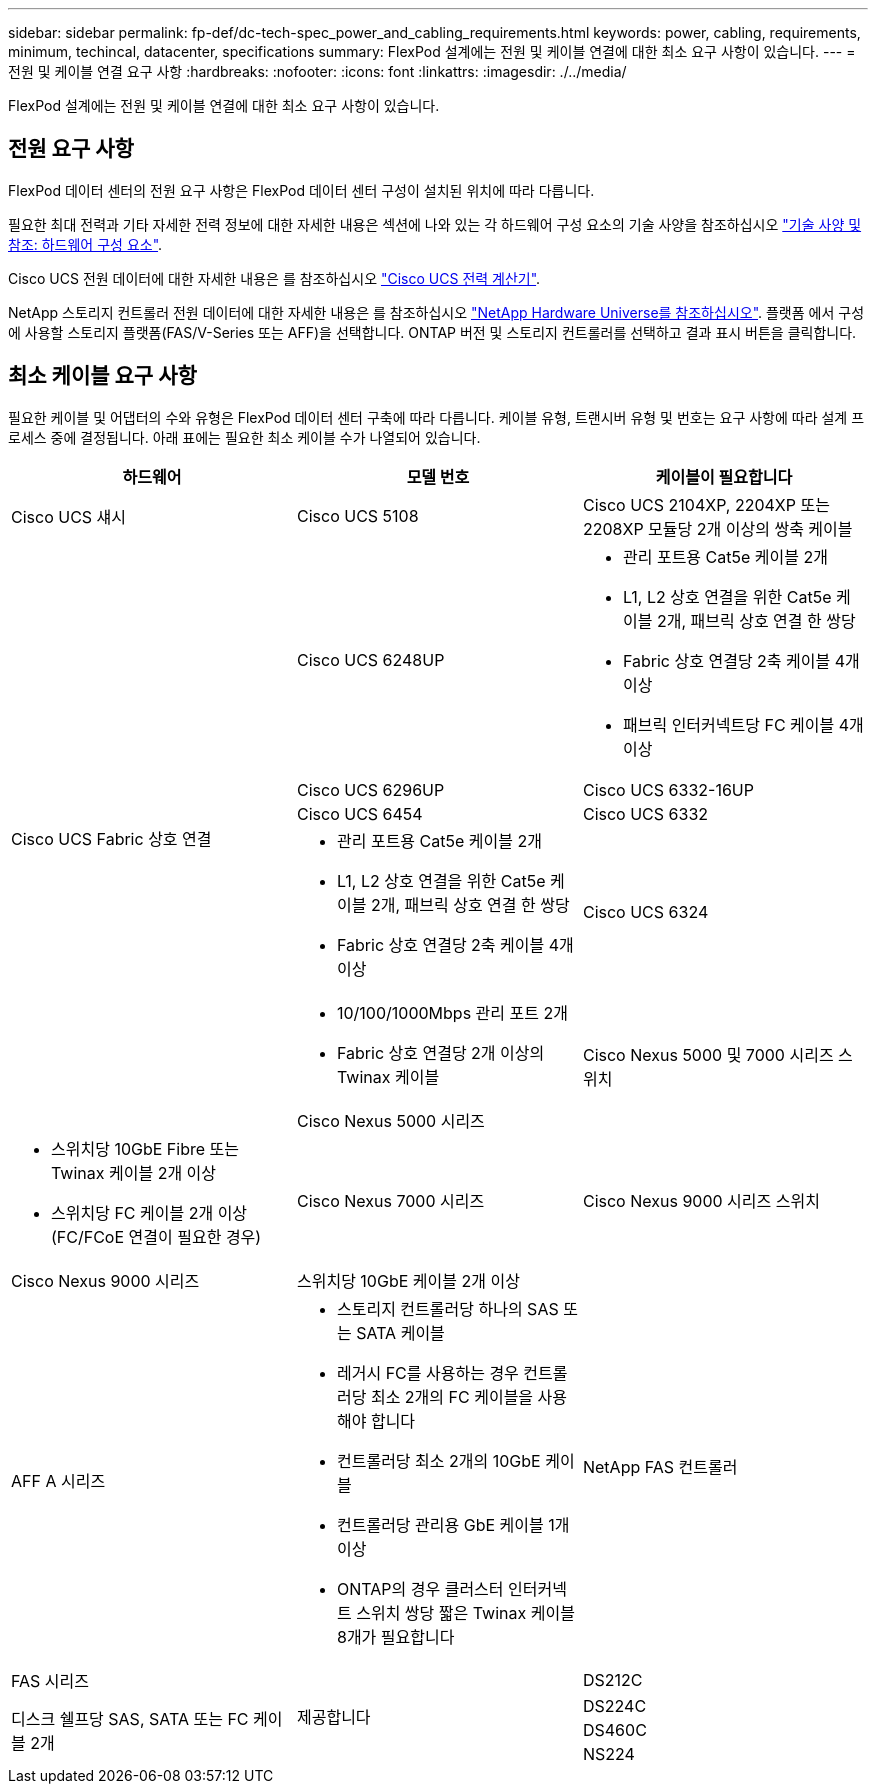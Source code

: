 ---
sidebar: sidebar 
permalink: fp-def/dc-tech-spec_power_and_cabling_requirements.html 
keywords: power, cabling, requirements, minimum, techincal, datacenter, specifications 
summary: FlexPod 설계에는 전원 및 케이블 연결에 대한 최소 요구 사항이 있습니다. 
---
= 전원 및 케이블 연결 요구 사항
:hardbreaks:
:nofooter: 
:icons: font
:linkattrs: 
:imagesdir: ./../media/


FlexPod 설계에는 전원 및 케이블 연결에 대한 최소 요구 사항이 있습니다.



== 전원 요구 사항

FlexPod 데이터 센터의 전원 요구 사항은 FlexPod 데이터 센터 구성이 설치된 위치에 따라 다릅니다.

필요한 최대 전력과 기타 자세한 전력 정보에 대한 자세한 내용은 섹션에 나와 있는 각 하드웨어 구성 요소의 기술 사양을 참조하십시오 link:dc-tech-spec_technical_specifications_and_references.html["기술 사양 및 참조: 하드웨어 구성 요소"].

Cisco UCS 전원 데이터에 대한 자세한 내용은 를 참조하십시오 http://www.cisco.com/assets/cdc_content_elements/flash/dataCenter/cisco_ucs_power_calculator/["Cisco UCS 전력 계산기"^].

NetApp 스토리지 컨트롤러 전원 데이터에 대한 자세한 내용은 를 참조하십시오 http://hwu.netapp.com/Controller/Index?platformTypeId=6780858["NetApp Hardware Universe를 참조하십시오"^]. 플랫폼 에서 구성에 사용할 스토리지 플랫폼(FAS/V-Series 또는 AFF)을 선택합니다. ONTAP 버전 및 스토리지 컨트롤러를 선택하고 결과 표시 버튼을 클릭합니다.



== 최소 케이블 요구 사항

필요한 케이블 및 어댑터의 수와 유형은 FlexPod 데이터 센터 구축에 따라 다릅니다. 케이블 유형, 트랜시버 유형 및 번호는 요구 사항에 따라 설계 프로세스 중에 결정됩니다. 아래 표에는 필요한 최소 케이블 수가 나열되어 있습니다.

|===
| 하드웨어 | 모델 번호 | 케이블이 필요합니다 


| Cisco UCS 섀시 | Cisco UCS 5108 | Cisco UCS 2104XP, 2204XP 또는 2208XP 모듈당 2개 이상의 쌍축 케이블 


.6+| Cisco UCS Fabric 상호 연결 | Cisco UCS 6248UP  a| 
* 관리 포트용 Cat5e 케이블 2개
* L1, L2 상호 연결을 위한 Cat5e 케이블 2개, 패브릭 상호 연결 한 쌍당
* Fabric 상호 연결당 2축 케이블 4개 이상
* 패브릭 인터커넥트당 FC 케이블 4개 이상




| Cisco UCS 6296UP 


| Cisco UCS 6332-16UP 


| Cisco UCS 6454 


| Cisco UCS 6332  a| 
* 관리 포트용 Cat5e 케이블 2개
* L1, L2 상호 연결을 위한 Cat5e 케이블 2개, 패브릭 상호 연결 한 쌍당
* Fabric 상호 연결당 2축 케이블 4개 이상




| Cisco UCS 6324  a| 
* 10/100/1000Mbps 관리 포트 2개
* Fabric 상호 연결당 2개 이상의 Twinax 케이블




.2+| Cisco Nexus 5000 및 7000 시리즈 스위치 | Cisco Nexus 5000 시리즈  a| 
* 스위치당 10GbE Fibre 또는 Twinax 케이블 2개 이상
* 스위치당 FC 케이블 2개 이상(FC/FCoE 연결이 필요한 경우)




| Cisco Nexus 7000 시리즈 


| Cisco Nexus 9000 시리즈 스위치 | Cisco Nexus 9000 시리즈 | 스위치당 10GbE 케이블 2개 이상 


.2+| NetApp FAS 컨트롤러 | AFF A 시리즈  a| 
* 스토리지 컨트롤러당 하나의 SAS 또는 SATA 케이블
* 레거시 FC를 사용하는 경우 컨트롤러당 최소 2개의 FC 케이블을 사용해야 합니다
* 컨트롤러당 최소 2개의 10GbE 케이블
* 컨트롤러당 관리용 GbE 케이블 1개 이상
* ONTAP의 경우 클러스터 인터커넥트 스위치 쌍당 짧은 Twinax 케이블 8개가 필요합니다




| FAS 시리즈 


.4+| 제공합니다 | DS212C .3+| 디스크 쉘프당 SAS, SATA 또는 FC 케이블 2개 


| DS224C 


| DS460C 


| NS224 | 디스크 쉘프당 100Gbps 구리 케이블 2개 
|===